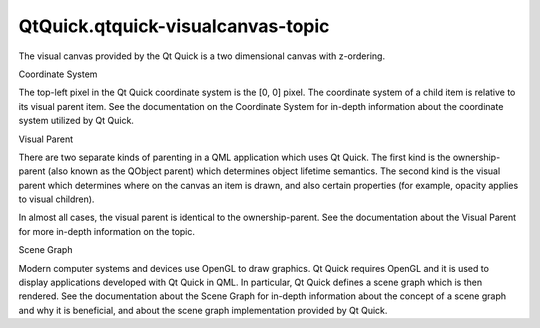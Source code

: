 QtQuick.qtquick-visualcanvas-topic
==================================

.. raw:: html

   <p>

The visual canvas provided by the Qt Quick is a two dimensional canvas
with z-ordering.

.. raw:: html

   </p>

.. raw:: html

   <h2 id="coordinate-system">

Coordinate System

.. raw:: html

   </h2>

.. raw:: html

   <p>

The top-left pixel in the Qt Quick coordinate system is the [0, 0]
pixel. The coordinate system of a child item is relative to its visual
parent item. See the documentation on the Coordinate System for in-depth
information about the coordinate system utilized by Qt Quick.

.. raw:: html

   </p>

.. raw:: html

   <h2 id="visual-parent">

Visual Parent

.. raw:: html

   </h2>

.. raw:: html

   <p>

There are two separate kinds of parenting in a QML application which
uses Qt Quick. The first kind is the ownership-parent (also known as the
QObject parent) which determines object lifetime semantics. The second
kind is the visual parent which determines where on the canvas an item
is drawn, and also certain properties (for example, opacity applies to
visual children).

.. raw:: html

   </p>

.. raw:: html

   <p>

In almost all cases, the visual parent is identical to the
ownership-parent. See the documentation about the Visual Parent for more
in-depth information on the topic.

.. raw:: html

   </p>

.. raw:: html

   <h2 id="scene-graph">

Scene Graph

.. raw:: html

   </h2>

.. raw:: html

   <p>

Modern computer systems and devices use OpenGL to draw graphics. Qt
Quick requires OpenGL and it is used to display applications developed
with Qt Quick in QML. In particular, Qt Quick defines a scene graph
which is then rendered. See the documentation about the Scene Graph for
in-depth information about the concept of a scene graph and why it is
beneficial, and about the scene graph implementation provided by Qt
Quick.

.. raw:: html

   </p>

.. raw:: html

   <!-- @@@qtquick-visualcanvas-topic.html -->
